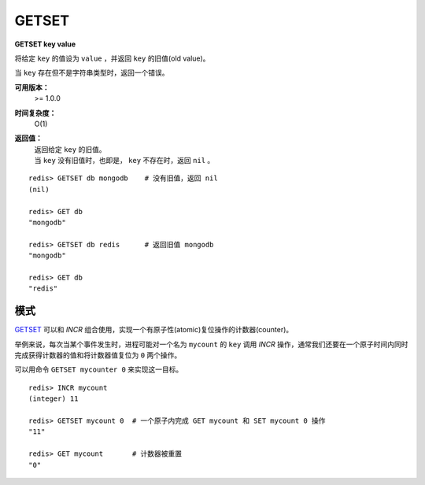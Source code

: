 .. _getset:

GETSET
========

**GETSET key value**

将给定 ``key`` 的值设为 ``value`` ，并返回 ``key`` 的旧值(old value)。

当 ``key`` 存在但不是字符串类型时，返回一个错误。

**可用版本：**
    >= 1.0.0

**时间复杂度：**
    O(1)

**返回值：**
    | 返回给定 ``key`` 的旧值。
    | 当 ``key`` 没有旧值时，也即是， ``key`` 不存在时，返回 ``nil`` 。

::

    redis> GETSET db mongodb    # 没有旧值，返回 nil
    (nil)

    redis> GET db
    "mongodb"

    redis> GETSET db redis      # 返回旧值 mongodb
    "mongodb"

    redis> GET db
    "redis"

模式
--------

`GETSET`_ 可以和 `INCR` 组合使用，实现一个有原子性(atomic)复位操作的计数器(counter)。

举例来说，每次当某个事件发生时，进程可能对一个名为 ``mycount`` 的 ``key`` 调用 `INCR` 操作，通常我们还要在一个原子时间内同时完成获得计数器的值和将计数器值复位为 ``0`` 两个操作。

可以用命令 ``GETSET mycounter 0`` 来实现这一目标。

::
    
    redis> INCR mycount 
    (integer) 11

    redis> GETSET mycount 0  # 一个原子内完成 GET mycount 和 SET mycount 0 操作
    "11"

    redis> GET mycount       # 计数器被重置
    "0"
